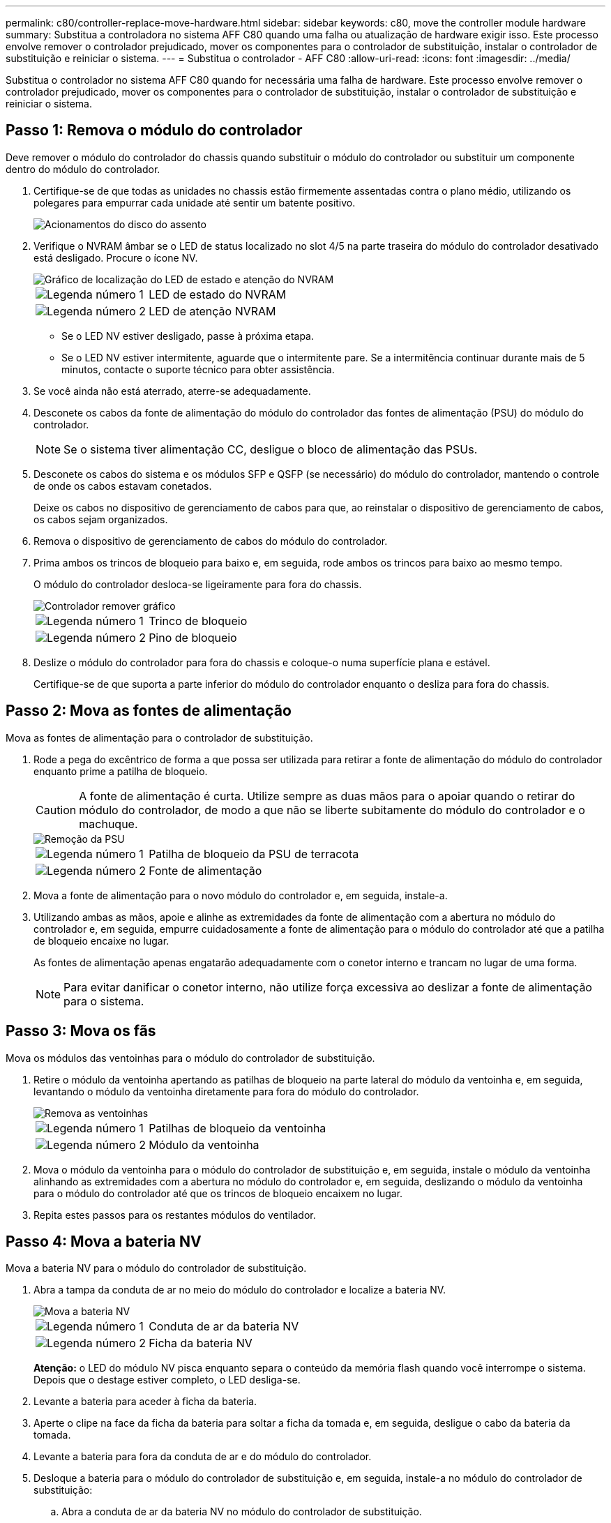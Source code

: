 ---
permalink: c80/controller-replace-move-hardware.html 
sidebar: sidebar 
keywords: c80, move the controller module hardware 
summary: Substitua a controladora no sistema AFF C80 quando uma falha ou atualização de hardware exigir isso. Este processo envolve remover o controlador prejudicado, mover os componentes para o controlador de substituição, instalar o controlador de substituição e reiniciar o sistema. 
---
= Substitua o controlador - AFF C80
:allow-uri-read: 
:icons: font
:imagesdir: ../media/


[role="lead"]
Substitua o controlador no sistema AFF C80 quando for necessária uma falha de hardware. Este processo envolve remover o controlador prejudicado, mover os componentes para o controlador de substituição, instalar o controlador de substituição e reiniciar o sistema.



== Passo 1: Remova o módulo do controlador

Deve remover o módulo do controlador do chassis quando substituir o módulo do controlador ou substituir um componente dentro do módulo do controlador.

. Certifique-se de que todas as unidades no chassis estão firmemente assentadas contra o plano médio, utilizando os polegares para empurrar cada unidade até sentir um batente positivo.
+
image::../media/drw_a800_drive_seated_IEOPS-960.svg[Acionamentos do disco do assento]

. Verifique o NVRAM âmbar se o LED de status localizado no slot 4/5 na parte traseira do módulo do controlador desativado está desligado. Procure o ícone NV.
+
image::../media/drw_a1K-70-90_nvram-led_ieops-1463.svg[Gráfico de localização do LED de estado e atenção do NVRAM]

+
[cols="1,4"]
|===


 a| 
image:../media/icon_round_1.png["Legenda número 1"]
 a| 
LED de estado do NVRAM



 a| 
image:../media/icon_round_2.png["Legenda número 2"]
 a| 
LED de atenção NVRAM

|===
+
** Se o LED NV estiver desligado, passe à próxima etapa.
** Se o LED NV estiver intermitente, aguarde que o intermitente pare. Se a intermitência continuar durante mais de 5 minutos, contacte o suporte técnico para obter assistência.


. Se você ainda não está aterrado, aterre-se adequadamente.
. Desconete os cabos da fonte de alimentação do módulo do controlador das fontes de alimentação (PSU) do módulo do controlador.
+

NOTE: Se o sistema tiver alimentação CC, desligue o bloco de alimentação das PSUs.

. Desconete os cabos do sistema e os módulos SFP e QSFP (se necessário) do módulo do controlador, mantendo o controle de onde os cabos estavam conetados.
+
Deixe os cabos no dispositivo de gerenciamento de cabos para que, ao reinstalar o dispositivo de gerenciamento de cabos, os cabos sejam organizados.

. Remova o dispositivo de gerenciamento de cabos do módulo do controlador.
. Prima ambos os trincos de bloqueio para baixo e, em seguida, rode ambos os trincos para baixo ao mesmo tempo.
+
O módulo do controlador desloca-se ligeiramente para fora do chassis.

+
image::../media/drw_a70-90_pcm_remove_replace_ieops-1365.svg[Controlador remover gráfico]

+
[cols="1,4"]
|===


 a| 
image:../media/icon_round_1.png["Legenda número 1"]
 a| 
Trinco de bloqueio



 a| 
image:../media/icon_round_2.png["Legenda número 2"]
 a| 
Pino de bloqueio

|===
. Deslize o módulo do controlador para fora do chassis e coloque-o numa superfície plana e estável.
+
Certifique-se de que suporta a parte inferior do módulo do controlador enquanto o desliza para fora do chassis.





== Passo 2: Mova as fontes de alimentação

Mova as fontes de alimentação para o controlador de substituição.

. Rode a pega do excêntrico de forma a que possa ser utilizada para retirar a fonte de alimentação do módulo do controlador enquanto prime a patilha de bloqueio.
+

CAUTION: A fonte de alimentação é curta. Utilize sempre as duas mãos para o apoiar quando o retirar do módulo do controlador, de modo a que não se liberte subitamente do módulo do controlador e o machuque.

+
image::../media/drw_a70-90_psu_remove_replace_ieops-1368.svg[Remoção da PSU]

+
[cols="1,4"]
|===


 a| 
image::../media/icon_round_1.png[Legenda número 1]
| Patilha de bloqueio da PSU de terracota 


 a| 
image::../media/icon_round_2.png[Legenda número 2]
 a| 
Fonte de alimentação

|===
. Mova a fonte de alimentação para o novo módulo do controlador e, em seguida, instale-a.
. Utilizando ambas as mãos, apoie e alinhe as extremidades da fonte de alimentação com a abertura no módulo do controlador e, em seguida, empurre cuidadosamente a fonte de alimentação para o módulo do controlador até que a patilha de bloqueio encaixe no lugar.
+
As fontes de alimentação apenas engatarão adequadamente com o conetor interno e trancam no lugar de uma forma.

+

NOTE: Para evitar danificar o conetor interno, não utilize força excessiva ao deslizar a fonte de alimentação para o sistema.





== Passo 3: Mova os fãs

Mova os módulos das ventoinhas para o módulo do controlador de substituição.

. Retire o módulo da ventoinha apertando as patilhas de bloqueio na parte lateral do módulo da ventoinha e, em seguida, levantando o módulo da ventoinha diretamente para fora do módulo do controlador.
+
image::../media/drw_a70-90_fan_remove_replace_ieops-1366.svg[Remova as ventoinhas]

+
[cols="1,4"]
|===


 a| 
image::../media/icon_round_1.png[Legenda número 1]
 a| 
Patilhas de bloqueio da ventoinha



 a| 
image::../media/icon_round_2.png[Legenda número 2]
 a| 
Módulo da ventoinha

|===
. Mova o módulo da ventoinha para o módulo do controlador de substituição e, em seguida, instale o módulo da ventoinha alinhando as extremidades com a abertura no módulo do controlador e, em seguida, deslizando o módulo da ventoinha para o módulo do controlador até que os trincos de bloqueio encaixem no lugar.
. Repita estes passos para os restantes módulos do ventilador.




== Passo 4: Mova a bateria NV

Mova a bateria NV para o módulo do controlador de substituição.

. Abra a tampa da conduta de ar no meio do módulo do controlador e localize a bateria NV.
+
image::../media/drw_a70-90_remove_replace_nvmembat_ieops-1369.svg[Mova a bateria NV]

+
[cols="1,4"]
|===


 a| 
image::../media/icon_round_1.png[Legenda número 1]
| Conduta de ar da bateria NV 


 a| 
image::../media/icon_round_2.png[Legenda número 2]
 a| 
Ficha da bateria NV

|===
+
*Atenção:* o LED do módulo NV pisca enquanto separa o conteúdo da memória flash quando você interrompe o sistema. Depois que o destage estiver completo, o LED desliga-se.

. Levante a bateria para aceder à ficha da bateria.
. Aperte o clipe na face da ficha da bateria para soltar a ficha da tomada e, em seguida, desligue o cabo da bateria da tomada.
. Levante a bateria para fora da conduta de ar e do módulo do controlador.
. Desloque a bateria para o módulo do controlador de substituição e, em seguida, instale-a no módulo do controlador de substituição:
+
.. Abra a conduta de ar da bateria NV no módulo do controlador de substituição.
.. Ligue a ficha da bateria à tomada e certifique-se de que a ficha fica fixa.
.. Insira a bateria na ranhura e pressione firmemente a bateria para baixo para se certificar de que está bloqueada no lugar.
.. Feche a conduta de ar da bateria NV.






== Passo 5: Mova os DIMMs do sistema

Mova os DIMMs para o módulo do controlador de substituição.

. Abra a conduta de ar do controlador na parte superior do controlador.
+
.. Insira os dedos nas reentrâncias nas extremidades distantes da conduta de ar.
.. Levante a conduta de ar e rode-a para cima o mais longe possível.


. Localize os DIMMs do sistema na placa-mãe, usando o mapa DIMM na parte superior da conduta de ar.
+
Os locais de DIMM, por modelo, estão listados na seguinte tabela:

+
[cols="1,4"]
|===


| Modelo | Localização do slot DIMM 


 a| 
FAS70
| 3, 10, 19, 26 


 a| 
FAS90
| 3, 7, 10, 14, 19, 23, 26, 30 
|===
+
image::../media/drw_a70_90_dimm_ieops-1513.svg[Mapa de DIMM]

+
[cols="1,4"]
|===


 a| 
image::../media/icon_round_1.png[Legenda número 1]
| DIMM do sistema 
|===
. Observe a orientação do DIMM no soquete para que você possa inserir o DIMM no módulo do controlador de substituição na orientação adequada.
. Ejete o DIMM de seu slot, empurrando lentamente as duas abas do ejetor do DIMM em ambos os lados do DIMM e, em seguida, deslize o DIMM para fora do slot.
+

NOTE: Segure cuidadosamente o DIMM pelas bordas para evitar a pressão nos componentes da placa de circuito DIMM.

. Localize o slot no módulo do controlador de substituição onde você está instalando o DIMM.
. Insira o DIMM diretamente no slot.
+
O DIMM encaixa firmemente no slot, mas deve entrar facilmente. Caso contrário, realinhar o DIMM com o slot e reinseri-lo.

+

NOTE: Inspecione visualmente o DIMM para verificar se ele está alinhado uniformemente e totalmente inserido no slot.

. Empurre com cuidado, mas firmemente, na borda superior do DIMM até que as abas do ejetor se encaixem no lugar sobre os entalhes nas extremidades do DIMM.
. Repita estas etapas para os DIMMs restantes.
. Feche a conduta de ar do controlador.




== Passo 6: Mova os módulos de e/S.

Mova os módulos de e/S para o módulo do controlador de substituição.

image::../media/drw_a70_90_io_remove_replace_ieops-1532.svg[Remova o módulo de e/S.]

[cols="1,4"]
|===


 a| 
image::../media/icon_round_1.png[Legenda número 1]
| Alavanca do came do módulo de e/S. 
|===
. Desconete qualquer cabeamento do módulo de e/S de destino.
+
Certifique-se de etiquetar os cabos para que saiba de onde vieram.

. Rode o ARM de gestão de cabos para baixo puxando os botões no interior do ARM de gestão de cabos e rodando-o para baixo.
. Retire os módulos de e/S do módulo do controlador:
+
.. Prima o botão de engate do came do módulo de e/S alvo.
.. Rode o trinco do excêntrico para baixo o mais longe possível. Para módulos horizontais, gire o came para longe do módulo o mais longe possível.
.. Retire o módulo do módulo do controlador encaixando o dedo na abertura da alavanca do came e puxando o módulo para fora do módulo do controlador.
+
Certifique-se de manter o controle de qual slot o módulo de e/S estava.

.. Instale o módulo de e/S de substituição no módulo do controlador de substituição, deslizando suavemente o módulo de e/S para a ranhura até que o trinco do excêntrico de e/S comece a engatar com o pino do excêntrico de e/S e, em seguida, empurre o trinco do excêntrico de e/S totalmente para cima para bloquear o módulo no devido lugar.


. Repita estas etapas para mover os módulos de e/S restantes, exceto os módulos nos slots 6 e 7, para o módulo do controlador de substituição.
+

NOTE: Para mover os módulos de e/S dos slots 6 e 7, você deve mover o transportador que contém esses módulos de e/S do módulo do controlador prejudicado para o módulo do controlador de substituição.

. Mova o transportador que contém os módulos de e/S nos slots 6 e 7 para o módulo de controlador de substituição:
+
.. Prima o botão na pega mais direita na pega do suporte. ..deslize o transportador para fora do módulo do controlador afetado, insira-o no módulo do controlador de substituição na mesma posição que estava no módulo do controlador desativado.
.. Empurre cuidadosamente o suporte até ao módulo do controlador de substituição até este encaixar no devido lugar.






== Passo 7: Mova o módulo Gerenciamento do sistema

Desloque o módulo de gestão do sistema para o módulo do controlador de substituição.

image::../media/drw_70-90_sys-mgmt_remove_ieops-1817.svg[Mova o módulo de Gestão do sistema]

[cols="1,4"]
|===


 a| 
image::../media/icon_round_1.png[Legenda número 1]
 a| 
Trinco do excêntrico do módulo de gestão do sistema

|===
. Retire o módulo de gestão do sistema do módulo do controlador afetado:
+
.. Prima o botão do came de gestão do sistema.
.. Rode a alavanca do excêntrico totalmente para baixo.
.. Coloque o dedo na alavanca do came e puxe o módulo diretamente para fora do sistema.


. Instale o módulo de gestão do sistema no módulo do controlador de substituição no mesmo slot em que estava no módulo do controlador desativado:
+
.. Alinhe as extremidades do módulo de gestão do sistema com a abertura do sistema e empurre-o cuidadosamente para dentro do módulo do controlador.
.. Deslize cuidadosamente o módulo para dentro da ranhura até que o trinco do excêntrico comece a engatar com o pino do excêntrico de e/S e, em seguida, rode o trinco do excêntrico totalmente para cima para bloquear o módulo no devido lugar.






== Passo 8: Mova o módulo NVRAM

Mova o módulo NVRAM para o módulo do controlador de substituição.

image::../media/drw_a70-90_nvram12_remove_replace_ieops-1370.svg[Remova o módulo NVRAM12 e os DIMMs]

[cols="1,4"]
|===


 a| 
image:../media/icon_round_1.png["Legenda número 1"]
 a| 
Botão de bloqueio do came



 a| 
image:../media/icon_round_2.png["Legenda número 2"]
 a| 
Guia de travamento do DIMM

|===
. Retire o módulo NVRAM do módulo do controlador desativado:
+
.. Prima o botão do trinco do excêntrico.
+
O botão do came afasta-se do chassis.

.. Rode o trinco do excêntrico o mais longe possível.
.. Remova o módulo NVRAM do compartimento prendendo o dedo na abertura da alavanca do came e puxando o módulo para fora do compartimento.


. Instale o módulo NVRAM na ranhura 4/5 do módulo do controlador de substituição:
+
.. Alinhe o módulo com as extremidades da abertura do chassis na ranhura 4/5.
.. Deslize cuidadosamente o módulo para dentro da ranhura e, em seguida, empurre o trinco do came totalmente para cima para bloquear o módulo no lugar.






== Passo 9: Instale o módulo do controlador

Reinstale o módulo do controlador e reinicie-o.

. Certifique-se de que a conduta de ar está completamente fechada, rodando-a até onde for.
+
Ele deve estar alinhado com a chapa metálica do módulo do controlador.

. Alinhe a extremidade do módulo do controlador com a abertura no chassis e, em seguida, empurre cuidadosamente o módulo do controlador até meio do sistema.
+

NOTE: Não introduza completamente o módulo do controlador no chassis até ser instruído a fazê-lo.

. Reinstale o ARM de gerenciamento de cabos, se removido, mas não reconete nenhum cabo ao controlador de substituição.
. Conete o cabo do console à porta do console do módulo do controlador de substituição e reconete-o ao laptop para que ele receba mensagens do console quando ele for reinicializado. O controlador de substituição recebe energia do controlador em estado de funcionamento e começa a reiniciar assim que estiver completamente encaixado no chassis.
. Conclua a reinstalação do módulo do controlador:
+
.. Empurre firmemente o módulo do controlador para dentro do chassi até que ele atenda ao plano médio e esteja totalmente assentado.
+
Os trincos de bloqueio sobem quando o módulo do controlador está totalmente assente.

+

NOTE: Não utilize força excessiva ao deslizar o módulo do controlador para dentro do chassis para evitar danificar os conetores.

.. Rode os trincos de bloqueio para cima, para a posição de bloqueio.


+

NOTE: O controlador inicializa no prompt Loader assim que ele estiver totalmente assentado.

. No prompt Loader, digite `show date` para exibir a data e a hora no controlador de substituição. A data e a hora estão em GMT.
+

NOTE: A hora apresentada é hora local nem sempre GMT e é apresentada no modo 24hrD.

. Defina a hora atual em GMT com o `set time hh:mm:ss` comando. Você pode obter o GMT atual do nó do parceiro o comando 'date -u'.
. Recable o sistema de armazenamento, conforme necessário.
+
Se você removeu os transcetores (QSFPs ou SFPs), lembre-se de reinstalá-los se estiver usando cabos de fibra ótica.

. Conete os cabos de alimentação às fontes de alimentação.
+

NOTE: Se você tiver fontes de alimentação CC, reconete o bloco de alimentação às fontes de alimentação depois que o módulo do controlador estiver totalmente encaixado no chassi.



.O que se segue?
Depois de substituir o controlador AFF C80 com problemas, é necessário link:controller-replace-system-config-restore-and-verify.html["restaure a configuração do sistema"].
